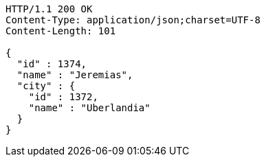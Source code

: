 [source,http,options="nowrap"]
----
HTTP/1.1 200 OK
Content-Type: application/json;charset=UTF-8
Content-Length: 101

{
  "id" : 1374,
  "name" : "Jeremias",
  "city" : {
    "id" : 1372,
    "name" : "Uberlandia"
  }
}
----